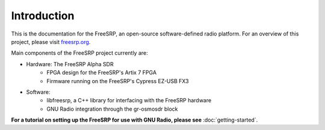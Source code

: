 Introduction
============

This is the documentation for the FreeSRP, an open-source software-defined radio platform. For an overview of this project, please visit `freesrp.org <https://freesrp.org>`_.

Main components of the FreeSRP project currently are:

* Hardware: The FreeSRP Alpha SDR
    * FPGA design for the FreeSRP's Artix 7 FPGA
    * Firmware running on the FreeSRP's Cypress EZ-USB FX3
* Software:
    * libfreesrp, a C++ library for interfacing with the FreeSRP hardware
    * GNU Radio integration through the gr-osmosdr block

**For a tutorial on setting up the FreeSRP for use with GNU Radio, please see** :doc:`getting-started`.
